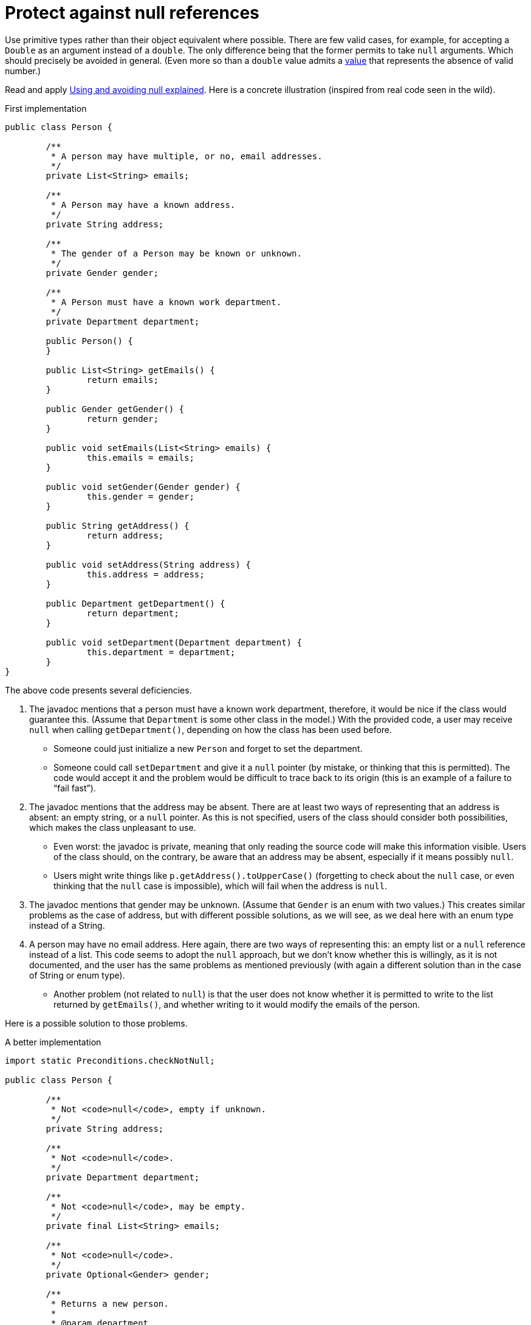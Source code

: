 = Protect against null references

Use primitive types rather than their object equivalent where possible. There are few valid cases, for example, for accepting a `Double` as an argument instead of a `double`. The only difference being that the former permits to take `null` arguments. Which should precisely be avoided in general. (Even more so than a `double` value admits a https://docs.oracle.com/en/java/javase/11/docs/api/java.base/java/lang/Double.html#NaN[value] that represents the absence of valid number.)

Read and apply https://github.com/google/guava/wiki/UsingAndAvoidingNullExplained[Using and avoiding null explained].
Here is a concrete illustration (inspired from real code seen in the wild).

.First implementation
[source, Java]
----
public class Person {

	/**
	 * A person may have multiple, or no, email addresses.
	 */
	private List<String> emails;

	/**
	 * A Person may have a known address.
	 */
	private String address;

	/**
	 * The gender of a Person may be known or unknown.
	 */
	private Gender gender;

	/**
	 * A Person must have a known work department.
	 */
	private Department department;

	public Person() {
	}

	public List<String> getEmails() {
		return emails;
	}

	public Gender getGender() {
		return gender;
	}

	public void setEmails(List<String> emails) {
		this.emails = emails;
	}

	public void setGender(Gender gender) {
		this.gender = gender;
	}

	public String getAddress() {
		return address;
	}

	public void setAddress(String address) {
		this.address = address;
	}

	public Department getDepartment() {
		return department;
	}

	public void setDepartment(Department department) {
		this.department = department;
	}
}
----

The above code presents several deficiencies.

. The javadoc mentions that a person must have a known work department, therefore, it would be nice if the class would guarantee this. (Assume that `Department` is some other class in the model.) With the provided code, a user may receive `null` when calling `getDepartment()`, depending on how the class has been used before.
** Someone could just initialize a new `Person` and forget to set the department.
** Someone could call `setDepartment` and give it a `null` pointer (by mistake, or thinking that this is permitted). The code would accept it and the problem would be difficult to trace back to its origin (this is an example of a failure to “fail fast”).
. The javadoc mentions that the address may be absent. There are at least two ways of representing that an address is absent: an empty string, or a `null` pointer. As this is not specified, users of the class should consider both possibilities, which makes the class unpleasant to use.
** Even worst: the javadoc is private, meaning that only reading the source code will make this information visible. Users of the class should, on the contrary, be aware that an address may be absent, especially if it means possibly `null`.
** Users might write things like `p.getAddress().toUpperCase()` (forgetting to check about the `null` case, or even thinking that the `null` case is impossible), which will fail when the address is `null`.
. The javadoc mentions that gender may be unknown. (Assume that `Gender` is an enum with two values.) This creates similar problems as the case of address, but with different possible solutions, as we will see, as we deal here with an enum type instead of a String.
. A person may have no email address. Here again, there are two ways of representing this: an empty list or a `null` reference instead of a list. This code seems to adopt the `null` approach, but we don’t know whether this is willingly, as it is not documented, and the user has the same problems as mentioned previously (with again a different solution than in the case of String or enum type).
** Another problem (not related to `null`) is that the user does not know whether it is permitted to write to the list returned by `getEmails()`, and whether writing to it would modify the emails of the person.

Here is a possible solution to those problems.

.A better implementation
[source, Java]
----
import static Preconditions.checkNotNull;

public class Person {

	/**
	 * Not <code>null</code>, empty if unknown.
	 */
	private String address;

	/**
	 * Not <code>null</code>.
	 */
	private Department department;

	/**
	 * Not <code>null</code>, may be empty.
	 */
	private final List<String> emails;

	/**
	 * Not <code>null</code>.
	 */
	private Optional<Gender> gender;

	/**
	 * Returns a new person.
	 *
	 * @param department
	 *            not <code>null</code>.
	 */
	public Person(Department department) {
		this.address = "";
		this.department = checkNotNull(department);
		this.emails = new ArrayList<>();
		this.gender = Optional.empty();
	}

	/**
	 * Returns this person’s address, or an empty string if unknown.
	 *
	 * @return not <code>null</code>.
	 */
	public String getAddress() {
		return address;
	}

	/**
	 * Returns this person’s work department.
	 *
	 * @return not <code>null</code>.
	 */
	public Department getDepartment() {
		return department;
	}

	/**
	 * Returns the list of emails of this person (which may be empty). Writing to
	 * the list modifies the emails of this person.
	 *
	 * @return not <code>null</code>.
	 */
	public List<String> getEmails() {
		return emails;
	}

	/**
	 * Returns this person’s gender, if known, otherwise, an empty optional.
	 *
	 * @return not <code>null</code>.
	 */
	public Optional<Gender> getGender() {
		return gender;
	}

	/**
	 * Removes this person’s gender. Calling {@link #getGender()} after this method
	 * will return an empty optional.
	 */
	public void removeGender() {
		this.gender = Optional.empty();
	}

	/**
	 * Sets this person’s address.
	 *
	 * @param address
	 *            if <code>null</code>, will be converted to an empty string.
	 */
	public void setAddress(String address) {
		this.address = Strings.nullToEmpty(address);
	}

	/**
	 * Sets this person’s work department.
	 *
	 * @param department
	 *            not <code>null</code>.
	 */
	public void setDepartment(Department department) {
		this.department = checkNotNull(department);
	}

	/**
	 * Sets this person’s gender, or removes this information if the provided gender
	 * is <code>null</code>.
	 *
	 * @param gender
	 *            may be <code>null</code>.
	 */
	public void setGender(Gender gender) {
		this.gender = Optional.ofNullable(gender);
	}
}
----

. This implementation guarantees that the department is never null. It advertises clearly to the user that it may not set a null department, and will throw an exception if someone erroneously tries to set a null department, therefore implementing the fail-fast principle. It also advertises clearly that it will not send `null` when asking for the department, so that the user knows that this information can be relied on.
. This implementation chooses to represent an absent address with an empty string, and advertises this choice. The user may fearlessly type: `p.getAddress().toUpperCase()`.
. This implementation chooses to represent “no email addresses” with an empty list, and advertises this choice. The user may fearlessly loop over all email addresses in the list returned by `getEmails()` without having to check that it is not `null`. Furthermore, the setter has been removed, as the returned list is indicated as being writeable.
. This implementation chooses to indicate clearly that the gender information may be missing. If missing, it returns an empty `Optional`, but it never returns `null`. The risk that a user forgets to check for the case of absence of information is therefore greatly reduced.

